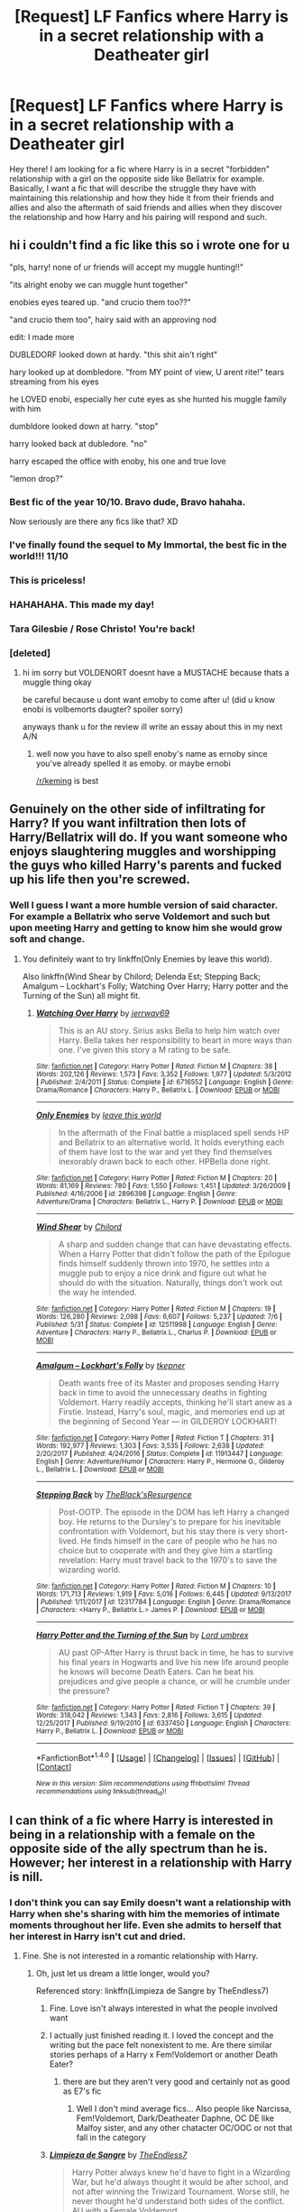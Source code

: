 #+TITLE: [Request] LF Fanfics where Harry is in a secret relationship with a Deatheater girl

* [Request] LF Fanfics where Harry is in a secret relationship with a Deatheater girl
:PROPERTIES:
:Author: xXBrawlXx
:Score: 26
:DateUnix: 1515150777.0
:DateShort: 2018-Jan-05
:FlairText: Request
:END:
Hey there! I am looking for a fic where Harry is in a secret "forbidden" relationship with a girl on the opposite side like Bellatrix for example. Basically, I want a fic that will describe the struggle they have with maintaining this relationship and how they hide it from their friends and allies and also the aftermath of said friends and allies when they discover the relationship and how Harry and his pairing will respond and such.


** hi i couldn't find a fic like this so i wrote one for u

"pls, harry! none of ur friends will accept my muggle hunting!!"

"its alright enoby we can muggle hunt together"

enobies eyes teared up. "and crucio them too??"

"and crucio them too", hairy said with an approving nod

edit: I made more

DUBLEDORF looked down at hardy. "this shit ain't right"

hary looked up at dombledore. "from MY point of view, U arent rite!" tears streaming from his eyes

he LOVED enobi, especially her cute eyes as she hunted his muggle family with him

dumbldore looked down at harry. "stop"

harry looked back at dubledore. "no"

harry escaped the office with enoby, his one and true love

"lemon drop?"
:PROPERTIES:
:Score: 62
:DateUnix: 1515156406.0
:DateShort: 2018-Jan-05
:END:

*** Best fic of the year 10/10. Bravo dude, Bravo hahaha.

Now seriously are there any fics like that? XD
:PROPERTIES:
:Author: xXBrawlXx
:Score: 6
:DateUnix: 1515158018.0
:DateShort: 2018-Jan-05
:END:


*** I've finally found the sequel to My Immortal, the best fic in the world!!! 11/10
:PROPERTIES:
:Author: CloakedDarkness
:Score: 2
:DateUnix: 1515239627.0
:DateShort: 2018-Jan-06
:END:


*** This is priceless!
:PROPERTIES:
:Score: 1
:DateUnix: 1515182616.0
:DateShort: 2018-Jan-05
:END:


*** HAHAHAHA. This made my day!
:PROPERTIES:
:Author: Sciny
:Score: 1
:DateUnix: 1515191931.0
:DateShort: 2018-Jan-06
:END:


*** Tara Gilesbie / Rose Christo! You're back!
:PROPERTIES:
:Author: MolochDhalgren
:Score: 1
:DateUnix: 1515225052.0
:DateShort: 2018-Jan-06
:END:


*** [deleted]
:PROPERTIES:
:Score: -4
:DateUnix: 1515185002.0
:DateShort: 2018-Jan-06
:END:

**** hi im sorry but VOLDENORT doesnt have a MUSTACHE because thats a muggle thing okay

be careful because u dont want emoby to come after u! (did u know enobi is volbemorts daugter? spoiler sorry)

anyways thank u for the review ill write an essay about this in my next A/N
:PROPERTIES:
:Score: 3
:DateUnix: 1515192404.0
:DateShort: 2018-Jan-06
:END:

***** well now you have to also spell enoby's name as ernoby since you've already spelled it as emoby. or maybe ernobi

[[/r/keming]] is best
:PROPERTIES:
:Author: lightningowl15
:Score: 1
:DateUnix: 1515208579.0
:DateShort: 2018-Jan-06
:END:


** Genuinely on the other side of infiltrating for Harry? If you want infiltration then lots of Harry/Bellatrix will do. If you want someone who enjoys slaughtering muggles and worshipping the guys who killed Harry's parents and fucked up his life then you're screwed.
:PROPERTIES:
:Author: Ch1pp
:Score: 3
:DateUnix: 1515191200.0
:DateShort: 2018-Jan-06
:END:

*** Well I guess I want a more humble version of said character. For example a Bellatrix who serve Voldemort and such but upon meeting Harry and getting to know him she would grow soft and change.
:PROPERTIES:
:Author: xXBrawlXx
:Score: 1
:DateUnix: 1515192012.0
:DateShort: 2018-Jan-06
:END:

**** You definitely want to try linkffn(Only Enemies by leave this world).

Also linkffn(Wind Shear by Chilord; Delenda Est; Stepping Back; Amalgum -- Lockhart's Folly; Watching Over Harry; Harry potter and the Turning of the Sun) all might fit.
:PROPERTIES:
:Author: Ch1pp
:Score: 1
:DateUnix: 1515197802.0
:DateShort: 2018-Jan-06
:END:

***** [[http://www.fanfiction.net/s/6716552/1/][*/Watching Over Harry/*]] by [[https://www.fanfiction.net/u/2027361/jerrway69][/jerrway69/]]

#+begin_quote
  This is an AU story. Sirius asks Bella to help him watch over Harry. Bella takes her responsibility to heart in more ways than one. I've given this story a M rating to be safe.
#+end_quote

^{/Site/: [[http://www.fanfiction.net/][fanfiction.net]] *|* /Category/: Harry Potter *|* /Rated/: Fiction M *|* /Chapters/: 38 *|* /Words/: 202,126 *|* /Reviews/: 1,573 *|* /Favs/: 3,352 *|* /Follows/: 1,977 *|* /Updated/: 5/3/2012 *|* /Published/: 2/4/2011 *|* /Status/: Complete *|* /id/: 6716552 *|* /Language/: English *|* /Genre/: Drama/Romance *|* /Characters/: Harry P., Bellatrix L. *|* /Download/: [[http://www.ff2ebook.com/old/ffn-bot/index.php?id=6716552&source=ff&filetype=epub][EPUB]] or [[http://www.ff2ebook.com/old/ffn-bot/index.php?id=6716552&source=ff&filetype=mobi][MOBI]]}

--------------

[[http://www.fanfiction.net/s/2896398/1/][*/Only Enemies/*]] by [[https://www.fanfiction.net/u/1027609/leave-this-world][/leave this world/]]

#+begin_quote
  In the aftermath of the Final battle a misplaced spell sends HP and Bellatrix to an alternative world. It holds everything each of them have lost to the war and yet they find themselves inexorably drawn back to each other. HPBella done right.
#+end_quote

^{/Site/: [[http://www.fanfiction.net/][fanfiction.net]] *|* /Category/: Harry Potter *|* /Rated/: Fiction M *|* /Chapters/: 20 *|* /Words/: 81,169 *|* /Reviews/: 780 *|* /Favs/: 1,550 *|* /Follows/: 1,451 *|* /Updated/: 3/26/2009 *|* /Published/: 4/16/2006 *|* /id/: 2896398 *|* /Language/: English *|* /Genre/: Adventure/Drama *|* /Characters/: Bellatrix L., Harry P. *|* /Download/: [[http://www.ff2ebook.com/old/ffn-bot/index.php?id=2896398&source=ff&filetype=epub][EPUB]] or [[http://www.ff2ebook.com/old/ffn-bot/index.php?id=2896398&source=ff&filetype=mobi][MOBI]]}

--------------

[[http://www.fanfiction.net/s/12511998/1/][*/Wind Shear/*]] by [[https://www.fanfiction.net/u/67673/Chilord][/Chilord/]]

#+begin_quote
  A sharp and sudden change that can have devastating effects. When a Harry Potter that didn't follow the path of the Epilogue finds himself suddenly thrown into 1970, he settles into a muggle pub to enjoy a nice drink and figure out what he should do with the situation. Naturally, things don't work out the way he intended.
#+end_quote

^{/Site/: [[http://www.fanfiction.net/][fanfiction.net]] *|* /Category/: Harry Potter *|* /Rated/: Fiction M *|* /Chapters/: 19 *|* /Words/: 126,280 *|* /Reviews/: 2,098 *|* /Favs/: 6,607 *|* /Follows/: 5,237 *|* /Updated/: 7/6 *|* /Published/: 5/31 *|* /Status/: Complete *|* /id/: 12511998 *|* /Language/: English *|* /Genre/: Adventure *|* /Characters/: Harry P., Bellatrix L., Charlus P. *|* /Download/: [[http://www.ff2ebook.com/old/ffn-bot/index.php?id=12511998&source=ff&filetype=epub][EPUB]] or [[http://www.ff2ebook.com/old/ffn-bot/index.php?id=12511998&source=ff&filetype=mobi][MOBI]]}

--------------

[[http://www.fanfiction.net/s/11913447/1/][*/Amalgum -- Lockhart's Folly/*]] by [[https://www.fanfiction.net/u/5362799/tkepner][/tkepner/]]

#+begin_quote
  Death wants free of its Master and proposes sending Harry back in time to avoid the unnecessary deaths in fighting Voldemort. Harry readily accepts, thinking he'll start anew as a Firstie. Instead, Harry's soul, magic, and memories end up at the beginning of Second Year --- in GILDEROY LOCKHART!
#+end_quote

^{/Site/: [[http://www.fanfiction.net/][fanfiction.net]] *|* /Category/: Harry Potter *|* /Rated/: Fiction T *|* /Chapters/: 31 *|* /Words/: 192,977 *|* /Reviews/: 1,303 *|* /Favs/: 3,535 *|* /Follows/: 2,638 *|* /Updated/: 2/20/2017 *|* /Published/: 4/24/2016 *|* /Status/: Complete *|* /id/: 11913447 *|* /Language/: English *|* /Genre/: Adventure/Humor *|* /Characters/: Harry P., Hermione G., Gilderoy L., Bellatrix L. *|* /Download/: [[http://www.ff2ebook.com/old/ffn-bot/index.php?id=11913447&source=ff&filetype=epub][EPUB]] or [[http://www.ff2ebook.com/old/ffn-bot/index.php?id=11913447&source=ff&filetype=mobi][MOBI]]}

--------------

[[http://www.fanfiction.net/s/12317784/1/][*/Stepping Back/*]] by [[https://www.fanfiction.net/u/8024050/TheBlack-sResurgence][/TheBlack'sResurgence/]]

#+begin_quote
  Post-OOTP. The episode in the DOM has left Harry a changed boy. He returns to the Dursley's to prepare for his inevitable confrontation with Voldemort, but his stay there is very short-lived. He finds himself in the care of people who he has no choice but to cooperate with and they give him a startling revelation: Harry must travel back to the 1970's to save the wizarding world.
#+end_quote

^{/Site/: [[http://www.fanfiction.net/][fanfiction.net]] *|* /Category/: Harry Potter *|* /Rated/: Fiction M *|* /Chapters/: 10 *|* /Words/: 171,713 *|* /Reviews/: 1,919 *|* /Favs/: 5,016 *|* /Follows/: 6,445 *|* /Updated/: 9/13/2017 *|* /Published/: 1/11/2017 *|* /id/: 12317784 *|* /Language/: English *|* /Genre/: Drama/Romance *|* /Characters/: <Harry P., Bellatrix L.> James P. *|* /Download/: [[http://www.ff2ebook.com/old/ffn-bot/index.php?id=12317784&source=ff&filetype=epub][EPUB]] or [[http://www.ff2ebook.com/old/ffn-bot/index.php?id=12317784&source=ff&filetype=mobi][MOBI]]}

--------------

[[http://www.fanfiction.net/s/6337450/1/][*/Harry Potter and the Turning of the Sun/*]] by [[https://www.fanfiction.net/u/726855/Lord-umbrex][/Lord umbrex/]]

#+begin_quote
  AU past OP-After Harry is thrust back in time, he has to survive his final years in Hogwarts and live his new life around people he knows will become Death Eaters. Can he beat his prejudices and give people a chance, or will he crumble under the pressure?
#+end_quote

^{/Site/: [[http://www.fanfiction.net/][fanfiction.net]] *|* /Category/: Harry Potter *|* /Rated/: Fiction T *|* /Chapters/: 39 *|* /Words/: 318,042 *|* /Reviews/: 1,343 *|* /Favs/: 2,816 *|* /Follows/: 3,615 *|* /Updated/: 12/25/2017 *|* /Published/: 9/19/2010 *|* /id/: 6337450 *|* /Language/: English *|* /Characters/: Harry P., Bellatrix L. *|* /Download/: [[http://www.ff2ebook.com/old/ffn-bot/index.php?id=6337450&source=ff&filetype=epub][EPUB]] or [[http://www.ff2ebook.com/old/ffn-bot/index.php?id=6337450&source=ff&filetype=mobi][MOBI]]}

--------------

*FanfictionBot*^{1.4.0} *|* [[[https://github.com/tusing/reddit-ffn-bot/wiki/Usage][Usage]]] | [[[https://github.com/tusing/reddit-ffn-bot/wiki/Changelog][Changelog]]] | [[[https://github.com/tusing/reddit-ffn-bot/issues/][Issues]]] | [[[https://github.com/tusing/reddit-ffn-bot/][GitHub]]] | [[[https://www.reddit.com/message/compose?to=tusing][Contact]]]

^{/New in this version: Slim recommendations using/ ffnbot!slim! /Thread recommendations using/ linksub(thread_id)!}
:PROPERTIES:
:Author: FanfictionBot
:Score: 1
:DateUnix: 1515197869.0
:DateShort: 2018-Jan-06
:END:


** I can think of a fic where Harry is interested in being in a relationship with a female on the opposite side of the ally spectrum than he is. However; her interest in a relationship with Harry is nill.
:PROPERTIES:
:Author: TE7
:Score: 6
:DateUnix: 1515169140.0
:DateShort: 2018-Jan-05
:END:

*** I don't think you can say Emily doesn't want a relationship with Harry when she's sharing with him the memories of intimate moments throughout her life. Even she admits to herself that her interest in Harry isn't cut and dried.
:PROPERTIES:
:Author: wordhammer
:Score: 5
:DateUnix: 1515172691.0
:DateShort: 2018-Jan-05
:END:

**** Fine. She is not interested in a romantic relationship with Harry.
:PROPERTIES:
:Author: TE7
:Score: 3
:DateUnix: 1515172888.0
:DateShort: 2018-Jan-05
:END:

***** Oh, just let us dream a little longer, would you?

Referenced story: linkffn(Limpieza de Sangre by TheEndless7)
:PROPERTIES:
:Author: wordhammer
:Score: 11
:DateUnix: 1515173115.0
:DateShort: 2018-Jan-05
:END:

****** Fine. Love isn't always interested in what the people involved want
:PROPERTIES:
:Author: TE7
:Score: 8
:DateUnix: 1515177060.0
:DateShort: 2018-Jan-05
:END:


****** I actually just finished reading it. I loved the concept and the writing but the pace felt nonexistent to me. Are there similar stories perhaps of a Harry x Fem!Voldemort or another Death Eater?
:PROPERTIES:
:Author: xXBrawlXx
:Score: 3
:DateUnix: 1515173767.0
:DateShort: 2018-Jan-05
:END:

******* there are but they aren't very good and certainly not as good as E7's fic
:PROPERTIES:
:Author: Swagmoes
:Score: 1
:DateUnix: 1515231121.0
:DateShort: 2018-Jan-06
:END:

******** Well I don't mind average fics... Also people like Narcissa, Fem!Voldemort, Dark/Deatheater Daphne, OC DE like Malfoy sister, and any other chatacter OC/OOC or not that fall in the category
:PROPERTIES:
:Author: xXBrawlXx
:Score: 1
:DateUnix: 1515238075.0
:DateShort: 2018-Jan-06
:END:


****** [[http://www.fanfiction.net/s/11752324/1/][*/Limpieza de Sangre/*]] by [[https://www.fanfiction.net/u/2638737/TheEndless7][/TheEndless7/]]

#+begin_quote
  Harry Potter always knew he'd have to fight in a Wizarding War, but he'd always thought it would be after school, and not after winning the Triwizard Tournament. Worse still, he never thought he'd understand both sides of the conflict. AU with a Female Voldemort.
#+end_quote

^{/Site/: [[http://www.fanfiction.net/][fanfiction.net]] *|* /Category/: Harry Potter *|* /Rated/: Fiction M *|* /Chapters/: 22 *|* /Words/: 163,743 *|* /Reviews/: 1,023 *|* /Favs/: 1,455 *|* /Follows/: 1,889 *|* /Updated/: 10/31 *|* /Published/: 1/24/2016 *|* /id/: 11752324 *|* /Language/: English *|* /Characters/: Harry P. *|* /Download/: [[http://www.ff2ebook.com/old/ffn-bot/index.php?id=11752324&source=ff&filetype=epub][EPUB]] or [[http://www.ff2ebook.com/old/ffn-bot/index.php?id=11752324&source=ff&filetype=mobi][MOBI]]}

--------------

*FanfictionBot*^{1.4.0} *|* [[[https://github.com/tusing/reddit-ffn-bot/wiki/Usage][Usage]]] | [[[https://github.com/tusing/reddit-ffn-bot/wiki/Changelog][Changelog]]] | [[[https://github.com/tusing/reddit-ffn-bot/issues/][Issues]]] | [[[https://github.com/tusing/reddit-ffn-bot/][GitHub]]] | [[[https://www.reddit.com/message/compose?to=tusing][Contact]]]

^{/New in this version: Slim recommendations using/ ffnbot!slim! /Thread recommendations using/ linksub(thread_id)!}
:PROPERTIES:
:Author: FanfictionBot
:Score: 1
:DateUnix: 1515173125.0
:DateShort: 2018-Jan-05
:END:


***** ;-;

And just like that, my heart is broken.
:PROPERTIES:
:Author: VirulentVoid
:Score: 7
:DateUnix: 1515262316.0
:DateShort: 2018-Jan-06
:END:


***** That's really interesting, am I right in guessing she wants him on her side because of the Horcrux/prophecy even if she says it's been fulfilled, where as Harry will start to believe he "loves" her?
:PROPERTIES:
:Score: 1
:DateUnix: 1516546646.0
:DateShort: 2018-Jan-21
:END:


** Its not a secret ut does a relationship with Riddle's Daughter count?

Harry Potter and Delphini Riddle: A Matrimony Made For Peace

linkffn(10205249)
:PROPERTIES:
:Author: Alphastatus
:Score: 2
:DateUnix: 1515203291.0
:DateShort: 2018-Jan-06
:END:

*** [[http://www.fanfiction.net/s/10205249/1/][*/Harry Potter and Delphini Riddle: A Matrimony Made For Peace/*]] by [[https://www.fanfiction.net/u/1067919/Rago-Dragovian][/Rago Dragovian/]]

#+begin_quote
  AU, 3 changes bring forth an uneasy peace between the Ministry and Voldemort based upon a marriage contract. Merope Gaunt's ghost reunited with a Tom Marvolo Riddle just out of Hogwarts, Delphini is born the same year as Draco, and Delphini attends Hogwarts for her sixth year. Harry's life is irrevocably altered. After all, Delphini always gets what she wants. Marriage Contract Fic
#+end_quote

^{/Site/: [[http://www.fanfiction.net/][fanfiction.net]] *|* /Category/: Harry Potter *|* /Rated/: Fiction M *|* /Chapters/: 14 *|* /Words/: 93,865 *|* /Reviews/: 184 *|* /Favs/: 318 *|* /Follows/: 462 *|* /Updated/: 6/9/2017 *|* /Published/: 3/21/2014 *|* /id/: 10205249 *|* /Language/: English *|* /Genre/: Friendship/Romance *|* /Characters/: <Harry P., Delphi Riddle> Voldemort, Albus D. *|* /Download/: [[http://www.ff2ebook.com/old/ffn-bot/index.php?id=10205249&source=ff&filetype=epub][EPUB]] or [[http://www.ff2ebook.com/old/ffn-bot/index.php?id=10205249&source=ff&filetype=mobi][MOBI]]}

--------------

*FanfictionBot*^{1.4.0} *|* [[[https://github.com/tusing/reddit-ffn-bot/wiki/Usage][Usage]]] | [[[https://github.com/tusing/reddit-ffn-bot/wiki/Changelog][Changelog]]] | [[[https://github.com/tusing/reddit-ffn-bot/issues/][Issues]]] | [[[https://github.com/tusing/reddit-ffn-bot/][GitHub]]] | [[[https://www.reddit.com/message/compose?to=tusing][Contact]]]

^{/New in this version: Slim recommendations using/ ffnbot!slim! /Thread recommendations using/ linksub(thread_id)!}
:PROPERTIES:
:Author: FanfictionBot
:Score: 1
:DateUnix: 1515203303.0
:DateShort: 2018-Jan-06
:END:


** Does it have to be Harry? I can think of a fic that only really fits the deatheater girl part, but I think still had the forbidden romance thing going on.
:PROPERTIES:
:Author: PurpleMurex
:Score: 1
:DateUnix: 1515160661.0
:DateShort: 2018-Jan-05
:END:
